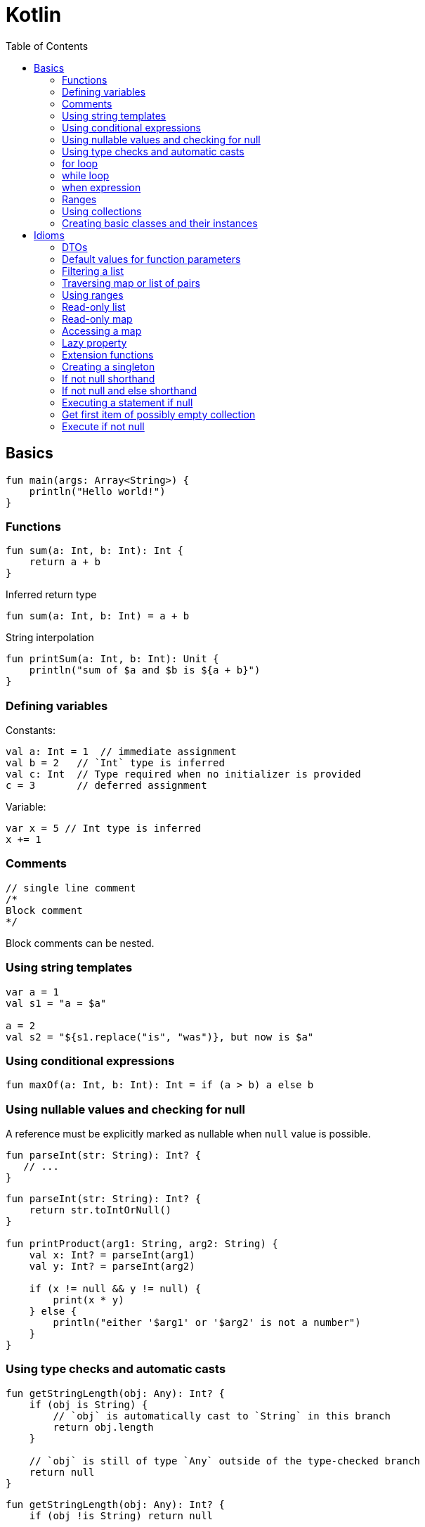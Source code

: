 = Kotlin
:doc-root: https://notes.jdata.pl
:toc: left
:toclevels: 4
:tabsize: 4
:docinfo1:

== Basics

[source,kotlin]
----
fun main(args: Array<String>) {
    println("Hello world!")
}
----

=== Functions

[source,kotlin]
----
fun sum(a: Int, b: Int): Int {
    return a + b
}
----

Inferred return type

[source,kotlin]
----
fun sum(a: Int, b: Int) = a + b
----

String interpolation

[source,kotlin]
----
fun printSum(a: Int, b: Int): Unit {
    println("sum of $a and $b is ${a + b}")
}
----

=== Defining variables

Constants:

[source,kotlin]
----
val a: Int = 1  // immediate assignment
val b = 2   // `Int` type is inferred
val c: Int  // Type required when no initializer is provided
c = 3       // deferred assignment
----

Variable:

[source,kotlin]
----
var x = 5 // Int type is inferred
x += 1
----

=== Comments

[source,kotlin]
----
// single line comment
/*
Block comment
*/
----

Block comments can be nested.

=== Using string templates

[source,kotlin]
----
var a = 1
val s1 = "a = $a"

a = 2
val s2 = "${s1.replace("is", "was")}, but now is $a"
----

=== Using conditional expressions

[source,kotlin]
----
fun maxOf(a: Int, b: Int): Int = if (a > b) a else b
----

=== Using nullable values and checking for null

A reference must be explicitly marked as nullable when `null` value is possible.

[source,kotlin]
----
fun parseInt(str: String): Int? {
   // ...
}
----

[source,kotlin]
----
fun parseInt(str: String): Int? {
    return str.toIntOrNull()
}

fun printProduct(arg1: String, arg2: String) {
    val x: Int? = parseInt(arg1)
    val y: Int? = parseInt(arg2)

    if (x != null && y != null) {
        print(x * y)
    } else {
        println("either '$arg1' or '$arg2' is not a number")
    }
}
----

=== Using type checks and automatic casts

[source,kotlin]
----
fun getStringLength(obj: Any): Int? {
    if (obj is String) {
        // `obj` is automatically cast to `String` in this branch
        return obj.length
    }

    // `obj` is still of type `Any` outside of the type-checked branch
    return null
}
----

[source,kotlin]
----
fun getStringLength(obj: Any): Int? {
    if (obj !is String) return null

    // `obj` is automatically cast to `String` in this branch
    return obj.length
}
----

[source,kotlin]
----
fun getStringLength(obj: Any): Int? {
    // `obj` is automatically cast to `String` on the right-hand side of `&&`
    if (obj is String && obj.length > 0) {
        return obj.length
    }

    return null
}
----

=== for loop

[source,kotlin]
----
val items: List<String> = listOf("apple", "banana", "kiwifruit")

for (item in items) {
    println(item)
}

for (index in items.indices) {
    println("item at ${index} is ${items[index]}")
}
----

=== while loop

[source,kotlin]
----
val items: List<String> = listOf("apple", "banana", "kiwifruit")

var index = 0
while (index < items.size) {
    println("item at ${index} is ${items[index]}"}
    index++
}
----

=== when expression

[source,kotlin]
----
fun describe(obj: Any): String =
        when (obj) {
            1 -> "One"
            "Hello" -> "Greeting"
            is Long -> "Long"
            !is String -> "Not a string"
            else -> "Unknown"
        }
----

=== Ranges

[source,kotlin]
----
val x = 10
val y = 9
if (x in 1..y + 1) {
    println("Fits in range")
}
----

[source,kotlin]
----
val list = listOf("a", "b", "c")

if (-1 !in 0..list.lastIndex) {
    println("-1 is out of range")
}

if (list.size !in list.indices) {
    println("list size is out of valid list indices range too")
}
----

Iterating over range:

[source,kotlin]
----
for (x in 1..5) {
    print(x)
}
----

[source,kotlin]
----
for (x in 1..10 step 2) {
    println(x)
}
----

[source,kotlin]
----
for (x in 9 downTo 0 step 3) {
    println(x)
}
----

[source,kotlin]
----
(9 downTo 0 step 3).forEach(::println)
----

=== Using collections

Iterating over collection

[source,kotlin]
----
for (item in items) {
    println(item)
}
----

Checking if a collection contains an object:

[source,kotlin]
----
when {
    "orange" in items -> println("juicy")
    "apple" in items ->println("apple is fine too")
}
----

Using lambda expressions to filter and map a collection:

[source,kotlin]
----
val fruits = listOf("banana", "avocado", "apple", "kiwifruit")

fruits
        .filter { it.startsWith("a") }
        .sortedBy { it }
        .map { it.toUpperCase() }
        .forEach(::println)
----

=== Creating basic classes and their instances

[source,kotlin]
----
val rectangle = Rectangle(5.0, 2.0)
val triangle = Triangle(3.0, 4.0, 5.0)
----

== Idioms

=== DTOs

[source,kotlin]
----
data class Customer(val name: String, val email: String)
----

Provides Customer class with:

* getters (and setters for vars)
* equals()
* hashCode()
* toString()
* copy()
* component1(), component212, ..., for all properties

=== Default values for function parameters

[source,kotlin]
----
fun foo(a: Int = 0, b: String = "") { ... }
----

=== Filtering a list

[source,kotlin]
----
val positives = list.filter { x -> x > 0 }
----

[source,kotlin]
----
val positives = list.filter { it > 0 }
----

=== Traversing map or list of pairs

[source,kotlin]
----
for ((k, v) in map) {
    println("$k -> $v")
}
----

=== Using ranges

[source,kotlin]
----
for (i in 1..100) { ... }  // closed range: includes 100
for (i in 1 until 100) { ... } // half-open range: does not include 100
for (x in 2..10 step 2) { ... }
for (x in 10 downTo 1) { ... }
----

=== Read-only list

[source,kotlin]
----
val list = listOf("a", "b", "c")
----

=== Read-only map

[source,kotlin]
----
val map = mapOf("a" to 1, "b" to 2, "c" to 3)
----

=== Accessing a map

[source,kotlin]
----
println(map["key"])
map["key"] = value
----

=== Lazy property

[source,kotlin]
----
val p: String by lazy {
    // compute the string
}
----

=== Extension functions

[source,kotlin]
----
fun String.toCamelCase(): String {
    return this.split("\\s+".toRegex())
            .map { it.capitalize() }
            .joinToString("")
}

"Convert this to camelcase".spaceToCamelCase()
----

=== Creating a singleton

[source,kotlin]
----
object Resource {
    val name = "Name"
}
----

=== If not null shorthand

[source,kotlin]
----
val files = File("Test").listFiles()

println(files?.size)
----

=== If not null and else shorthand

[source,kotlin]
----
val files = File("Test").listFiles()

println(files?.size ?: "empty")
----

=== Executing a statement if null

[source,kotlin]
----
val values = ...

val email = values["email"] ?: throw IllegalStateException("Email is missing!")
----

=== Get first item of possibly empty collection

[source,kotlin]
----
val emails = ... // might be empty
val mainEmail = emails.firstOrNull() ?: ""
----

=== Execute if not null

[source,kotlin]
----
val values = ...
----
